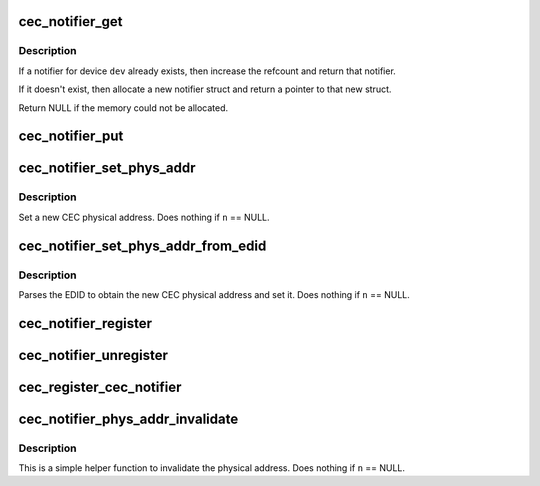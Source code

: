 .. -*- coding: utf-8; mode: rst -*-
.. src-file: include/media/cec-notifier.h

.. _`cec_notifier_get`:

cec_notifier_get
================

.. c:function:: struct cec_notifier *cec_notifier_get(struct device *dev)

    find or create a new cec_notifier for the given device.

    :param struct device \*dev:
        device that sends the events.

.. _`cec_notifier_get.description`:

Description
-----------

If a notifier for device \ ``dev``\  already exists, then increase the refcount
and return that notifier.

If it doesn't exist, then allocate a new notifier struct and return a
pointer to that new struct.

Return NULL if the memory could not be allocated.

.. _`cec_notifier_put`:

cec_notifier_put
================

.. c:function:: void cec_notifier_put(struct cec_notifier *n)

    decrease refcount and delete when the refcount reaches 0.

    :param struct cec_notifier \*n:
        notifier

.. _`cec_notifier_set_phys_addr`:

cec_notifier_set_phys_addr
==========================

.. c:function:: void cec_notifier_set_phys_addr(struct cec_notifier *n, u16 pa)

    set a new physical address.

    :param struct cec_notifier \*n:
        the CEC notifier

    :param u16 pa:
        the CEC physical address

.. _`cec_notifier_set_phys_addr.description`:

Description
-----------

Set a new CEC physical address.
Does nothing if \ ``n``\  == NULL.

.. _`cec_notifier_set_phys_addr_from_edid`:

cec_notifier_set_phys_addr_from_edid
====================================

.. c:function:: void cec_notifier_set_phys_addr_from_edid(struct cec_notifier *n, const struct edid *edid)

    set parse the PA from the EDID.

    :param struct cec_notifier \*n:
        the CEC notifier

    :param const struct edid \*edid:
        the struct edid pointer

.. _`cec_notifier_set_phys_addr_from_edid.description`:

Description
-----------

Parses the EDID to obtain the new CEC physical address and set it.
Does nothing if \ ``n``\  == NULL.

.. _`cec_notifier_register`:

cec_notifier_register
=====================

.. c:function:: void cec_notifier_register(struct cec_notifier *n, struct cec_adapter *adap, void (*callback)(struct cec_adapter *adap, u16 pa))

    register a callback with the notifier

    :param struct cec_notifier \*n:
        the CEC notifier

    :param struct cec_adapter \*adap:
        the CEC adapter, passed as argument to the callback function

    :param void (\*callback)(struct cec_adapter \*adap, u16 pa):
        the callback function

.. _`cec_notifier_unregister`:

cec_notifier_unregister
=======================

.. c:function:: void cec_notifier_unregister(struct cec_notifier *n)

    unregister the callback from the notifier.

    :param struct cec_notifier \*n:
        the CEC notifier

.. _`cec_register_cec_notifier`:

cec_register_cec_notifier
=========================

.. c:function:: void cec_register_cec_notifier(struct cec_adapter *adap, struct cec_notifier *notifier)

    register the notifier with the cec adapter.

    :param struct cec_adapter \*adap:
        the CEC adapter

    :param struct cec_notifier \*notifier:
        the CEC notifier

.. _`cec_notifier_phys_addr_invalidate`:

cec_notifier_phys_addr_invalidate
=================================

.. c:function:: void cec_notifier_phys_addr_invalidate(struct cec_notifier *n)

    set the physical address to INVALID

    :param struct cec_notifier \*n:
        the CEC notifier

.. _`cec_notifier_phys_addr_invalidate.description`:

Description
-----------

This is a simple helper function to invalidate the physical
address. Does nothing if \ ``n``\  == NULL.

.. This file was automatic generated / don't edit.

